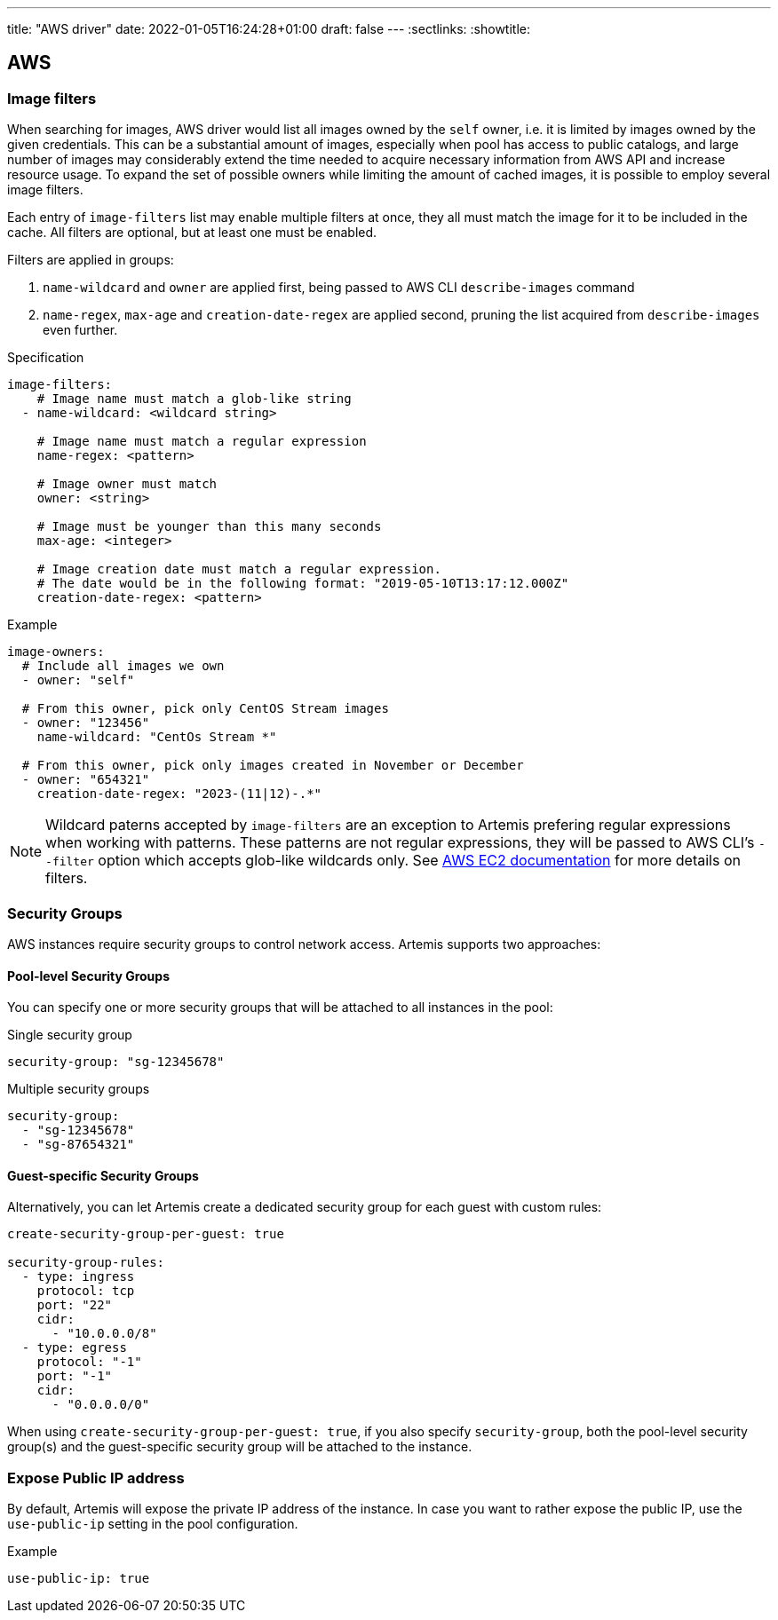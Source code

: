 ---
title: "AWS driver"
date: 2022-01-05T16:24:28+01:00
draft: false
---
:sectlinks:
:showtitle:

== AWS

=== Image filters

When searching for images, AWS driver would list all images owned by the `self` owner, i.e. it is limited by images owned by the given credentials.
This can be a substantial amount of images, especially when pool has access to public catalogs, and large number of images may considerably extend the time needed to acquire necessary information from AWS API and increase resource usage.
To expand the set of possible owners while limiting the amount of cached images, it is possible to employ several image filters.

Each entry of `image-filters` list may enable multiple filters at once, they all must match the image for it to be included in the cache.
All filters are optional, but at least one must be enabled.

Filters are applied in groups:

1. `name-wildcard` and `owner` are applied first, being passed to AWS CLI `describe-images` command
2. `name-regex`, `max-age` and `creation-date-regex` are applied second, pruning the list acquired from `describe-images` even further.

.Specification
[source,yaml]
....
image-filters:
    # Image name must match a glob-like string
  - name-wildcard: <wildcard string>

    # Image name must match a regular expression
    name-regex: <pattern>

    # Image owner must match
    owner: <string>

    # Image must be younger than this many seconds
    max-age: <integer>

    # Image creation date must match a regular expression.
    # The date would be in the following format: "2019-05-10T13:17:12.000Z"
    creation-date-regex: <pattern>
....

.Example
[source,yaml]
....
image-owners:
  # Include all images we own
  - owner: "self"

  # From this owner, pick only CentOS Stream images
  - owner: "123456"
    name-wildcard: "CentOs Stream *"

  # From this owner, pick only images created in November or December
  - owner: "654321"
    creation-date-regex: "2023-(11|12)-.*"
....

[NOTE]
====
Wildcard paterns accepted by `image-filters` are an exception to Artemis prefering regular expressions when working with patterns.
These patterns are not regular expressions, they will be passed to AWS CLI's `--filter` option which accepts glob-like wildcards only.
See https://docs.aws.amazon.com/AWSEC2/latest/UserGuide/Using_Filtering.html#Filtering_Resources_CLI[AWS EC2 documentation] for more details on filters.
====

=== Security Groups

AWS instances require security groups to control network access. Artemis supports two approaches:

==== Pool-level Security Groups

You can specify one or more security groups that will be attached to all instances in the pool:

.Single security group
[source,yaml]
....
security-group: "sg-12345678"
....

.Multiple security groups
[source,yaml]
....
security-group:
  - "sg-12345678"
  - "sg-87654321"
....

==== Guest-specific Security Groups

Alternatively, you can let Artemis create a dedicated security group for each guest with custom rules:

[source,yaml]
....
create-security-group-per-guest: true

security-group-rules:
  - type: ingress
    protocol: tcp
    port: "22"
    cidr:
      - "10.0.0.0/8"
  - type: egress
    protocol: "-1"
    port: "-1"
    cidr:
      - "0.0.0.0/0"
....

When using `create-security-group-per-guest: true`, if you also specify `security-group`, both the pool-level security group(s) and the guest-specific security group will be attached to the instance.

=== Expose Public IP address

By default, Artemis will expose the private IP address of the instance. In case you want to rather expose the public IP, use the `use-public-ip` setting in the pool configuration.

.Example
[source,yaml]
....
use-public-ip: true
....
